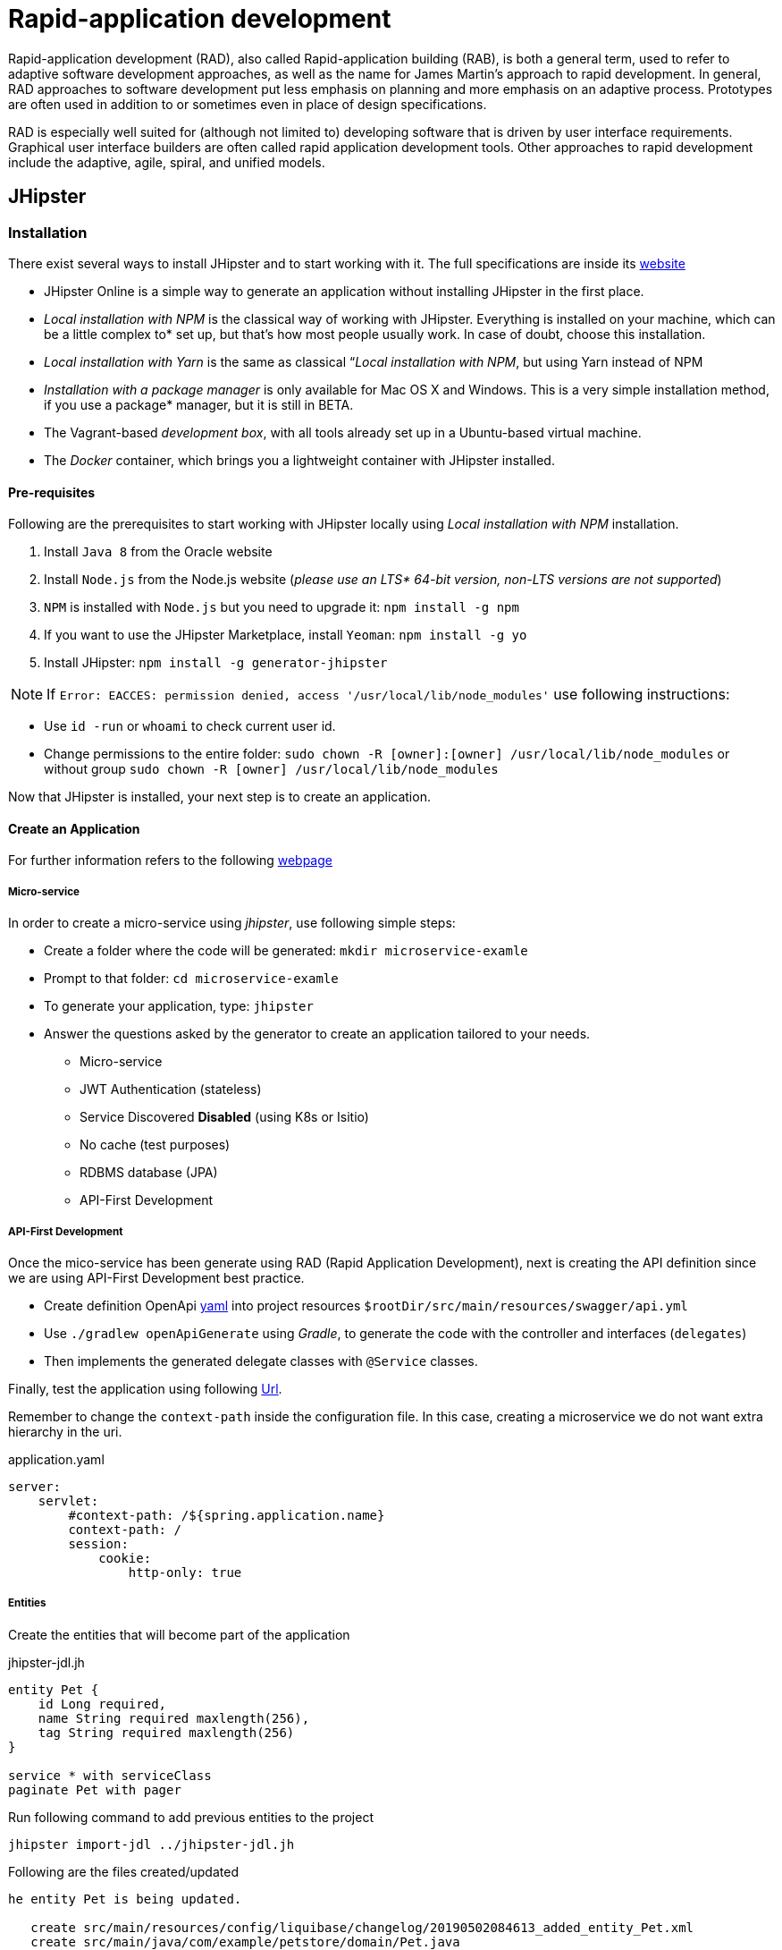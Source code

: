 = Rapid-application development

Rapid-application development (RAD), also called Rapid-application building (RAB), is both a general term, used to refer to adaptive software development approaches, as well as the name for James Martin's approach to rapid development. In general, RAD approaches to software development put less emphasis on planning and more emphasis on an adaptive process. Prototypes are often used in addition to or sometimes even in place of design specifications.

RAD is especially well suited for (although not limited to) developing software that is driven by user interface requirements. Graphical user interface builders are often called rapid application development tools. Other approaches to rapid development include the adaptive, agile, spiral, and unified models. 

== JHipster

=== Installation

There exist several ways to install JHipster and to start working with it. The full specifications are inside its  link:https://www.jhipster.tech/installation/[website]

* JHipster Online is a simple way to generate an application without installing JHipster in the first place.
* _Local installation with NPM_ is the classical way of working with JHipster. Everything is installed on your machine, which can be a little complex to* set up, but that’s how most people usually work. In case of doubt, choose this installation.
* _Local installation with Yarn_ is the same as classical “_Local installation with NPM_, but using Yarn instead of NPM
* _Installation with a package manager_ is only available for Mac OS X and Windows. This is a very simple installation method, if you use a package* manager, but it is still in BETA.
* The Vagrant-based _development box_, with all tools already set up in a Ubuntu-based virtual machine.
* The _Docker_ container, which brings you a lightweight container with JHipster installed.

==== Pre-requisites

Following are the prerequisites to start working with JHipster locally using _Local installation with NPM_ installation.

1. Install `Java 8` from the Oracle website
1. Install `Node.js` from the Node.js website (_please use an LTS* 64-bit version, non-LTS versions are not supported_)
1. `NPM` is installed with `Node.js` but you need to upgrade it: `npm install -g npm`
1. If you want to use the JHipster Marketplace, install `Yeoman`: `npm install -g yo`
1. Install JHipster: `npm install -g generator-jhipster`

NOTE: If `Error: EACCES: permission denied, access '/usr/local/lib/node_modules'` use following instructions:

====
- Use `id -run` or `whoami` to check current user id.
- Change permissions to the entire folder: `sudo chown -R [owner]:[owner] /usr/local/lib/node_modules` or without group `sudo chown -R [owner] /usr/local/lib/node_modules`
====

Now that JHipster is installed, your next step is to create an application.

==== Create an Application

For further information refers to the following link:https://www.jhipster.tech/creating-an-app/[webpage]

===== Micro-service

In order to create a micro-service using _jhipster_, use following simple steps:

* Create a folder where the code will be generated: `mkdir microservice-examle`
* Prompt to that folder: `cd microservice-examle`
* To generate your application, type: `jhipster`
* Answer the questions asked by the generator to create an application tailored to your needs.
  - Micro-service 
  - JWT Authentication (stateless)
  - Service Discovered *Disabled* (using K8s or Isitio)
  - No cache (test purposes)
  - RDBMS database (JPA)
  - API-First Development

===== API-First Development 

Once the mico-service has been generate using RAD (Rapid Application Development), next is creating the API definition since we are using API-First Development best practice.

* Create definition OpenApi link:https://github.com/OAI/OpenAPI-Specification/blob/master/examples/v3.0/petstore-expanded.yaml[yaml] into project resources `$rootDir/src/main/resources/swagger/api.yml`
* Use `./gradlew openApiGenerate` using _Gradle_, to generate the code with the controller and interfaces (`delegates`)
* Then implements the generated delegate classes with `@Service` classes.

Finally, test the application using following link:http://localhost:8080/api/pets[Url].

Remember to change the `context-path` inside the configuration file. In this case, creating a microservice we do not want extra hierarchy in the uri.

.application.yaml
[source,yaml]
----
server:
    servlet:
        #context-path: /${spring.application.name}
        context-path: /
        session:
            cookie:
                http-only: true
----

//'''
//include::jhipster/microservice-example/README.md[]

===== Entities

Create the entities that will become part of the application

.jhipster-jdl.jh
//include::jhipster/jhipster-jdl.jh[]
----
entity Pet {
    id Long required,
    name String required maxlength(256),
    tag String required maxlength(256)
}

service * with serviceClass
paginate Pet with pager
----

Run following command to add previous entities to the project

----
jhipster import-jdl ../jhipster-jdl.jh
----

Following are the files created/updated

[source,bash]
----
he entity Pet is being updated.

   create src/main/resources/config/liquibase/changelog/20190502084613_added_entity_Pet.xml
   create src/main/java/com/example/petstore/domain/Pet.java
   create src/main/java/com/example/petstore/repository/PetRepository.java
   create src/main/java/com/example/petstore/web/rest/PetResource.java
   create src/main/java/com/example/petstore/service/PetService.java
   create src/test/java/com/example/petstore/web/rest/PetResourceIntTest.java
   create src/test/gatling/user-files/simulations/PetGatlingTest.scala
    force src/main/resources/config/liquibase/master.xml
----

== References

Link:https://github.com/oktadeveloper/jhipster-microservices-example/blob/master/TUTORIAL.md[jhipster-microservices-example]
